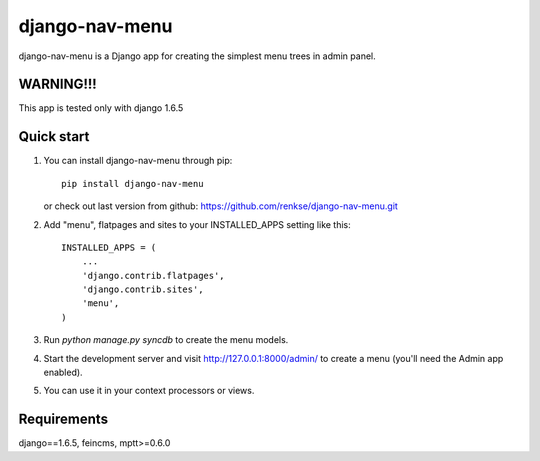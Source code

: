 =====
django-nav-menu
=====

django-nav-menu is a Django app for creating the simplest menu trees in admin panel.

WARNING!!!
-----------
This app is tested only with django 1.6.5

Quick start
-----------
1. You can install django-nav-menu through pip::

      pip install django-nav-menu

   or check out last version from github: https://github.com/renkse/django-nav-menu.git

2. Add "menu", flatpages and sites to your INSTALLED_APPS setting like this::

      INSTALLED_APPS = (
          ...
          'django.contrib.flatpages',
    	  'django.contrib.sites',
          'menu',
      )

3. Run `python manage.py syncdb` to create the menu models.

4. Start the development server and visit http://127.0.0.1:8000/admin/
   to create a menu (you'll need the Admin app enabled).

5. You can use it in your context processors or views.

Requirements
------------
django==1.6.5, feincms, mptt>=0.6.0
